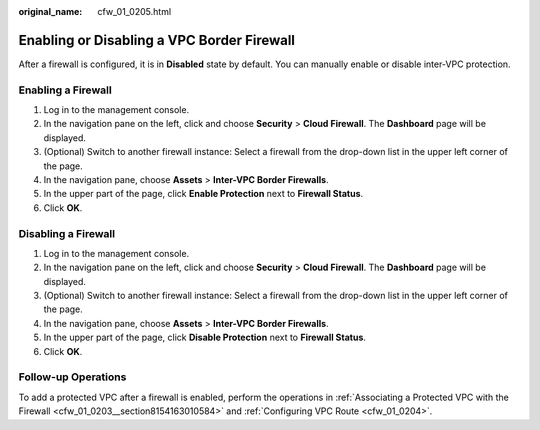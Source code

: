 :original_name: cfw_01_0205.html

.. _cfw_01_0205:

Enabling or Disabling a VPC Border Firewall
===========================================

After a firewall is configured, it is in **Disabled** state by default. You can manually enable or disable inter-VPC protection.

Enabling a Firewall
-------------------

#. Log in to the management console.
#. In the navigation pane on the left, click |image1| and choose **Security** > **Cloud Firewall**. The **Dashboard** page will be displayed.
#. (Optional) Switch to another firewall instance: Select a firewall from the drop-down list in the upper left corner of the page.
#. In the navigation pane, choose **Assets** > **Inter-VPC Border Firewalls**.
#. In the upper part of the page, click **Enable Protection** next to **Firewall Status**.
#. Click **OK**.

Disabling a Firewall
--------------------

#. Log in to the management console.
#. In the navigation pane on the left, click |image2| and choose **Security** > **Cloud Firewall**. The **Dashboard** page will be displayed.
#. (Optional) Switch to another firewall instance: Select a firewall from the drop-down list in the upper left corner of the page.
#. In the navigation pane, choose **Assets** > **Inter-VPC Border Firewalls**.
#. In the upper part of the page, click **Disable Protection** next to **Firewall Status**.
#. Click **OK**.

Follow-up Operations
--------------------

To add a protected VPC after a firewall is enabled, perform the operations in :ref:`Associating a Protected VPC with the Firewall <cfw_01_0203__section8154163010584>` and :ref:`Configuring VPC Route <cfw_01_0204>`.

.. |image1| image:: /_static/images/en-us_image_0000001259322747.png
.. |image2| image:: /_static/images/en-us_image_0000001259322747.png

